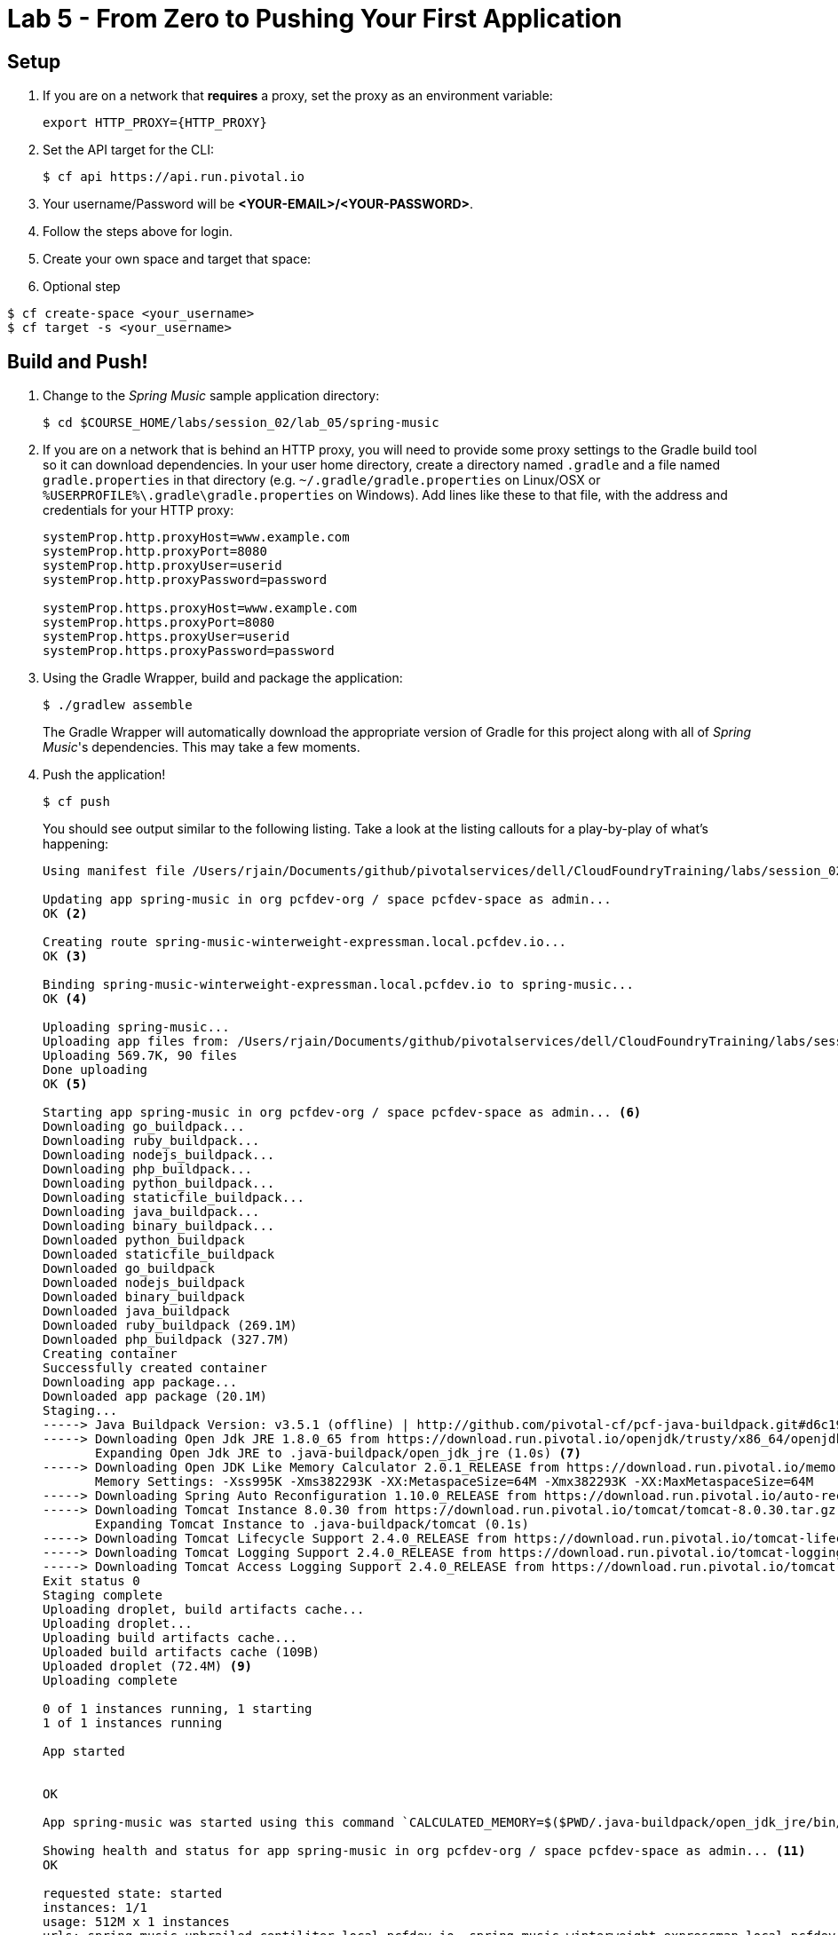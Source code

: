 = Lab 5 - From Zero to Pushing Your First Application

== Setup

. If you are on a network that *requires* a proxy, set the proxy as an environment variable:
+
----
export HTTP_PROXY={HTTP_PROXY}
----

. Set the API target for the CLI:
+
----
$ cf api https://api.run.pivotal.io
----

. Your username/Password will be *<YOUR-EMAIL>/<YOUR-PASSWORD>*.
. Follow the steps above for login.
. Create your own space and target that space:

. Optional step
----
$ cf create-space <your_username>
$ cf target -s <your_username>
----


== Build and Push!

. Change to the _Spring Music_ sample application directory:
+
----
$ cd $COURSE_HOME/labs/session_02/lab_05/spring-music
----

. If you are on a network that is behind an HTTP proxy, you will need to provide some proxy settings to the Gradle build tool so it can download dependencies. In your user home directory, create a directory named `.gradle` and a file named `gradle.properties` in that directory (e.g. `~/.gradle/gradle.properties` on Linux/OSX or `%USERPROFILE%\.gradle\gradle.properties` on Windows). Add lines like these to that file, with the address and credentials for your HTTP proxy:
+
----
systemProp.http.proxyHost=www.example.com
systemProp.http.proxyPort=8080
systemProp.http.proxyUser=userid
systemProp.http.proxyPassword=password

systemProp.https.proxyHost=www.example.com
systemProp.https.proxyPort=8080
systemProp.https.proxyUser=userid
systemProp.https.proxyPassword=password
----

. Using the Gradle Wrapper, build and package the application:
+
----
$ ./gradlew assemble
----
+
The Gradle Wrapper will automatically download the appropriate version of Gradle for this project along with all of _Spring Music_'s dependencies. This may take a few moments.


. Push the application!
+
----
$ cf push
----
+
You should see output similar to the following listing. Take a look at the listing callouts for a play-by-play of what's happening:
+
====
----
Using manifest file /Users/rjain/Documents/github/pivotalservices/dell/CloudFoundryTraining/labs/session_02/lab_05/spring-music/manifest.yml <1>

Updating app spring-music in org pcfdev-org / space pcfdev-space as admin...
OK <2>

Creating route spring-music-winterweight-expressman.local.pcfdev.io...
OK <3>

Binding spring-music-winterweight-expressman.local.pcfdev.io to spring-music...
OK <4>

Uploading spring-music...
Uploading app files from: /Users/rjain/Documents/github/pivotalservices/dell/CloudFoundryTraining/labs/session_02/lab_05/spring-music/build/libs/spring-music.war
Uploading 569.7K, 90 files
Done uploading
OK <5>

Starting app spring-music in org pcfdev-org / space pcfdev-space as admin... <6>
Downloading go_buildpack...
Downloading ruby_buildpack...
Downloading nodejs_buildpack...
Downloading php_buildpack...
Downloading python_buildpack...
Downloading staticfile_buildpack...
Downloading java_buildpack...
Downloading binary_buildpack...
Downloaded python_buildpack
Downloaded staticfile_buildpack
Downloaded go_buildpack
Downloaded nodejs_buildpack
Downloaded binary_buildpack
Downloaded java_buildpack
Downloaded ruby_buildpack (269.1M)
Downloaded php_buildpack (327.7M)
Creating container
Successfully created container
Downloading app package...
Downloaded app package (20.1M)
Staging...
-----> Java Buildpack Version: v3.5.1 (offline) | http://github.com/pivotal-cf/pcf-java-buildpack.git#d6c19f8
-----> Downloading Open Jdk JRE 1.8.0_65 from https://download.run.pivotal.io/openjdk/trusty/x86_64/openjdk-1.8.0_65.tar.gz (found in cache)
       Expanding Open Jdk JRE to .java-buildpack/open_jdk_jre (1.0s) <7>
-----> Downloading Open JDK Like Memory Calculator 2.0.1_RELEASE from https://download.run.pivotal.io/memory-calculator/trusty/x86_64/memory-calculator-2.0.1_RELEASE.tar.gz (found in cache)
       Memory Settings: -Xss995K -Xms382293K -XX:MetaspaceSize=64M -Xmx382293K -XX:MaxMetaspaceSize=64M
-----> Downloading Spring Auto Reconfiguration 1.10.0_RELEASE from https://download.run.pivotal.io/auto-reconfiguration/auto-reconfiguration-1.10.0_RELEASE.jar (found in cache)
-----> Downloading Tomcat Instance 8.0.30 from https://download.run.pivotal.io/tomcat/tomcat-8.0.30.tar.gz (found in cache) <8>
       Expanding Tomcat Instance to .java-buildpack/tomcat (0.1s)
-----> Downloading Tomcat Lifecycle Support 2.4.0_RELEASE from https://download.run.pivotal.io/tomcat-lifecycle-support/tomcat-lifecycle-support-2.4.0_RELEASE.jar (found in cache)
-----> Downloading Tomcat Logging Support 2.4.0_RELEASE from https://download.run.pivotal.io/tomcat-logging-support/tomcat-logging-support-2.4.0_RELEASE.jar (found in cache)
-----> Downloading Tomcat Access Logging Support 2.4.0_RELEASE from https://download.run.pivotal.io/tomcat-access-logging-support/tomcat-access-logging-support-2.4.0_RELEASE.jar (found in cache)
Exit status 0
Staging complete
Uploading droplet, build artifacts cache...
Uploading droplet...
Uploading build artifacts cache...
Uploaded build artifacts cache (109B)
Uploaded droplet (72.4M) <9>
Uploading complete

0 of 1 instances running, 1 starting
1 of 1 instances running

App started


OK

App spring-music was started using this command `CALCULATED_MEMORY=$($PWD/.java-buildpack/open_jdk_jre/bin/java-buildpack-memory-calculator-2.0.1_RELEASE -memorySizes=metaspace:64m.. -memoryWeights=heap:75,metaspace:10,native:10,stack:5 -memoryInitials=heap:100%,metaspace:100% -totMemory=$MEMORY_LIMIT) &&  JAVA_HOME=$PWD/.java-buildpack/open_jdk_jre JAVA_OPTS="-Djava.io.tmpdir=$TMPDIR -XX:OnOutOfMemoryError=$PWD/.java-buildpack/open_jdk_jre/bin/killjava.sh $CALCULATED_MEMORY -Daccess.logging.enabled=false -Dhttp.port=$PORT" exec $PWD/.java-buildpack/tomcat/bin/catalina.sh run` <10>

Showing health and status for app spring-music in org pcfdev-org / space pcfdev-space as admin... <11>
OK

requested state: started
instances: 1/1
usage: 512M x 1 instances
urls: spring-music-unbrailed-centiliter.local.pcfdev.io, spring-music-winterweight-expressman.local.pcfdev.io
last uploaded: Mon Mar 21 00:21:25 UTC 2016
stack: cflinuxfs2
buildpack: java-buildpack=v3.5.1-offline-http://github.com/pivotal-cf/pcf-java-buildpack.git#d6c19f8 open-jdk-like-jre=1.8.0_65 open-jdk-like-memory-calculator=2.0.1_RELEASE spring-auto-reconfiguration=1.10.0_RELEASE tomcat-access-logging-support=2.4.0_RELEASE to...

     state     since                    cpu    memory         disk           details
#0   running   2016-03-21 05:52:14 AM   0.0%   692K of 512M   101.2M of 1G
----
<1> The CLI is using a manifest to provide necessary configuration details such as application name, memory to be allocated, and path to the application artifact.
Take a look at `manifest.yml` to see how.
<2> In most cases, the CLI indicates each Cloud Foundry API call as it happens.
In this case, the CLI has created an application record for _Spring Music_ in your assigned space.
<3> All HTTP/HTTPS requests to applications will flow through Cloud Foundry's front-end router called http://docs.cloudfoundry.org/concepts/architecture/router.html[(Go)Router].
Here the CLI is creating a route with random word tokens inserted (again, see `manifest.yml` for a hint!) to prevent route collisions across the default `cfapps.io` domain.
<4> Now the CLI is _binding_ the created route to the application.
Routes can actually be bound to multiple applications to support techniques such as http://www.mattstine.com/2013/07/10/blue-green-deployments-on-cloudfoundry[blue-green deployments].
<5> The CLI finally uploads the application bits to PCFDev. Notice that it's uploading _90 files_! This is because Cloud Foundry actually explodes a ZIP artifact before uploading it for caching purposes.
<6> Now we begin the staging process. The https://github.com/cloudfoundry/java-buildpack[Java Buildpack] is responsible for assembling the runtime components necessary to run the application.
<7> Here we see the version of the JRE that has been chosen and installed.
<8> And here we see the version of Tomcat that has been chosen and installed.
<9> The complete package of your application and all of its necessary runtime components is called a _droplet_.
Here the droplet is being uploaded to PWS's internal blobstore so that it can be easily copied to one or more _http://docs.cloudfoundry.org/concepts/architecture/execution-agent.html[Droplet Execution Agents (DEA's)]_ for execution.
<10> The CLI tells you exactly what command and argument set was used to start your application.
<11> Finally the CLI reports the current status of your application's health.
You can get the same output at any time by typing `cf app spring-music`.
====

. Visit the application in your browser by hitting the route that was generated by the CLI:
+
image::../../../Common/images/Spring_Music_NS.png[]
+
Be sure to click on the ``information icon'' in the top right-hand corner of the UI.
This gives you important information about the state of the currently running _Spring Music_ instance, including what Spring Profiles are turned on and what Cloud Foundry services are bound.
It will become important in the next lab!
